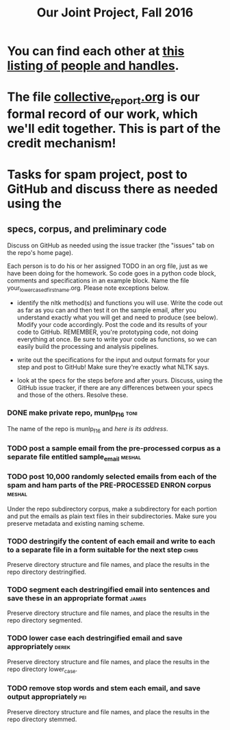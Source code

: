 #+title:  Our Joint Project, Fall 2016


* You can find each other at [[file:./who.org][this listing of people and handles]].

* The file [[file:collective_report.org][collective_report.org]] is our formal record of our work, which we'll edit together.  This is part of the credit mechanism!

* Tasks for spam project, post to GitHub and discuss there as needed using the 

** specs, corpus, and preliminary code 
#+DEADLINE: <2016-11-29 Tue>

Discuss on GitHub as needed using the issue tracker (the "issues" tab on
the repo's home page).



[[./images/IMG_6188.JPG]]


Each person is to do his or her assigned TODO in an org file, just as we
have been doing for the homework.  So code goes in a python code block, comments
and specifications in an example block.  Name the file
your_lowercased_first_name.org.   Please note exceptions below.


   + identify the nltk method(s) and functions you will use.  Write the
     code out as far as you can and then test it on the sample email, after
     you understand exactly what you will get and need to produce (see
     below).  Modify your code accordingly. Post the code and its results
     of your code to GitHub.  REMEMBER, you're prototyping code, not doing
     everything at once.  Be sure to write your code as functions, so we
     can easily build the processing and analysis pipelines.

   + write out the specifications for the input and output formats for your
     step and post to GitHub!  Make sure they're exactly what NLTK says.

   + look at the specs for the steps before and after yours.  Discuss,
     using the GitHub issue tracker, if there are any differences
     between your specs and those of the others.  Resolve these.




*** DONE make private repo, munlp_f16 				       :toni:

The name of the repo is munlp_f16 and [[git@github.com:tonikazic/munlp_f16.git][here is its address]].


*** TODO post a sample email from the pre-processed corpus as a separate file entitled sample_email :meshal:



*** TODO post 10,000 randomly selected emails from each of the spam and ham parts of the PRE-PROCESSED ENRON corpus :meshal:

Under the repo subdirectory corpus, make a subdirectory for each portion and
put the emails as plain text files in their subdirectories.  Make sure you
preserve metadata and existing naming scheme.


*** TODO destringify the content of each email and write to each to a separate file in a form suitable for the next step :chris:

Preserve directory structure and file names, and place the results in the
repo directory destringified.
    
*** TODO segment each destringified email into sentences and save these in an appropriate format :james:

Preserve directory structure and file names, and place the results in the
repo directory segmented.


*** TODO lower case each destringified email and save appropriately :derek:

Preserve directory structure and file names, and place the results in the
repo directory lower_case.


*** TODO remove stop words and stem each email, and save output appropriately :pei:

Preserve directory structure and file names, and place the results in the
repo directory stemmed.





